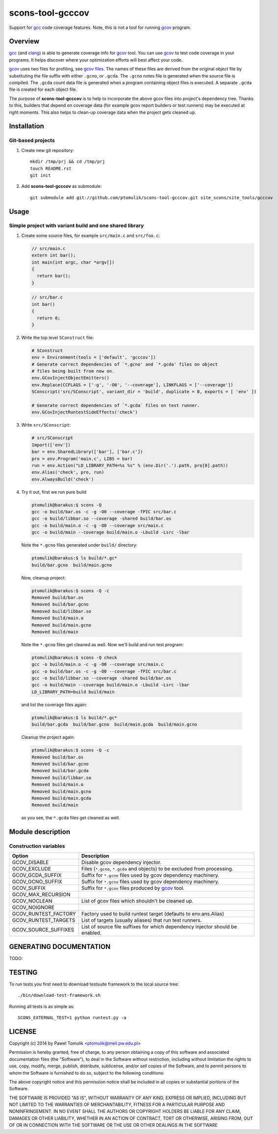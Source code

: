 scons-tool-gcccov
=================

Support for gcc_ code coverage features. Note, this is not a tool for running
gcov_ program.

Overview
--------

gcc_ (and clang_) is able to generate coverage info for gcov_ tool. You can use
gcov_ to test code coverage in your programs. It helps discover where your
optimization efforts will best affect your code.

gcov_ uses two files for profiling, see `gcov files`_.  The names of these
files are derived from the original *object* file by substituting the file
suffix with either ``.gcno``, or ``.gcda``. The ``.gcno`` notes file is
generated when the source file is compiled. The ``.gcda`` count data file is
generated when a program containing object files is executed. A separate
``.gcda`` file is created for each object file.

The purpose of **scons-tool-gcccov** is to help to incorporate the above gcov
files into project's dependency tree. Thanks to this, builders that depend on
coverage data (for example gcov report builders or test runners) may be
executed at right moments. This also helps to clean-up coverage data when the
project gets cleaned up.

Installation
------------

Git-based projects
^^^^^^^^^^^^^^^^^^

#. Create new git repository::

      mkdir /tmp/prj && cd /tmp/prj
      touch README.rst
      git init

#. Add **scons-tool-gcccov** as submodule::

      git submodule add git://github.com/ptomulik/scons-tool-gcccov.git site_scons/site_tools/gcccov

Usage
-----

Simple project with variant build and one shared library
^^^^^^^^^^^^^^^^^^^^^^^^^^^^^^^^^^^^^^^^^^^^^^^^^^^^^^^^

#. Create some source files, for example ``src/main.c`` and ``src/foo.c``:

   .. code-block:: cpp

      // src/main.c
      extern int bar();
      int main(int argc, char *argv[])
      { 
        return bar();
      }

   .. code-block:: cpp

      // src/bar.c
      int bar()
      {
        return 0;
      }

#. Write the top level ``SConstruct`` file:

   .. code-block:: python

      # SConstruct
      env = Environment(tools = ['default', 'gcccov'])
      # Generate correct dependencies of `*.gcno' and `*.gcda' files on object
      # files being built from now on.
      env.GCovInjectObjectEmitters()
      env.Replace(CCFLAGS = ['-g', '-O0', '--coverage'], LINKFLAGS = ['--coverage'])
      SConscript('src/SConscript', variant_dir = 'build', duplicate = 0, exports = [ 'env' ])

      # Generate correct dependencies of `*.gcda` files on test runner.
      env.GCovInjectRuntestSideEffects('check')

#. Write ``src/SConscript``:

   .. code-block:: python

      # src/SConscript                                                          
      Import(['env'])                                                           
      bar = env.SharedLibrary(['bar'], ['bar.c'])                                         
      pro = env.Program('main.c', LIBS = bar)                  
      run = env.Action("LD_LIBRARY_PATH=%s %s" % (env.Dir('.').path, pro[0].path))
      env.Alias('check', pro, run)
      env.AlwaysBuild('check')

#. Try it out, first we run pure build

   .. code-block::

       ptomulik@barakus:$ scons -Q
       gcc -o build/bar.os -c -g -O0 --coverage -fPIC src/bar.c
       gcc -o build/libbar.so --coverage -shared build/bar.os
       gcc -o build/main.o -c -g -O0 --coverage src/main.c
       gcc -o build/main --coverage build/main.o -Lbuild -Lsrc -lbar

  Note the ``*.gcno`` files generated under ``build/`` directory:

  .. code-block::
      
      ptomulik@barakus:$ ls build/*.gc*
      build/bar.gcno  build/main.gcno

  Now, cleanup project:

  .. code-block::

      ptomulik@barakus:$ scons -Q -c
      Removed build/bar.os
      Removed build/bar.gcno
      Removed build/libbar.so
      Removed build/main.o
      Removed build/main.gcno
      Removed build/main

  Note the ``*.gcno`` files get cleaned as well. Now we'll build and run test
  program:

  .. code-block::

      ptomulik@barakus:$ scons -Q check
      gcc -o build/main.o -c -g -O0 --coverage src/main.c
      gcc -o build/bar.os -c -g -O0 --coverage -fPIC src/bar.c
      gcc -o build/libbar.so --coverage -shared build/bar.os
      gcc -o build/main --coverage build/main.o -Lbuild -Lsrc -lbar
      LD_LIBRARY_PATH=build build/main

  and list the coverage files again:

  .. code-block::
      
      ptomulik@barakus:$ ls build/*.gc*
      build/bar.gcda  build/bar.gcno  build/main.gcda  build/main.gcno

  Cleanup the project again:

  .. code-block::

      ptomulik@barakus:$ scons -Q -c
      Removed build/bar.os
      Removed build/bar.gcno
      Removed build/bar.gcda
      Removed build/libbar.so
      Removed build/main.o
      Removed build/main.gcno
      Removed build/main.gcda
      Removed build/main

  as you see, the ``*.gcda`` files get cleaned as well.

Module description
------------------

Construction variables
^^^^^^^^^^^^^^^^^^^^^^

======================= ==================================================================================
 Option                    Description
======================= ==================================================================================
 GCOV_DISABLE            Disable gcov dependency injector.
 GCOV_EXCLUDE            Files (``*.gcno``, ``*.gcda`` and objects) to be excluded from processing.
 GCOV_GCDA_SUFFIX        Suffix for ``*.gcno`` files used by gcov dependency machinery.
 GCOV_GCNO_SUFFIX        Suffix for ``*.gcno`` files used by gcov dependency machinery.
 GCOV_SUFFIX             Suffix for ``*.gcov`` files produced by gcov_ tool.
 GCOV_MAX_RECURSION
 GCOV_NOCLEAN            List of gcov files which shouldn't be cleaned up.
 GCOV_NOIGNORE
 GCOV_RUNTEST_FACTORY    Factory used to build runtest target (defaults to env.ans.Alias)
 GCOV_RUNTEST_TARGETS    List of targets (usually aliases) that run test runners.
 GCOV_SOURCE_SUFFIXES    List of source file suffixes for which dependency injector should be enabled.
======================= ==================================================================================

GENERATING DOCUMENTATION
------------------------

TODO:

TESTING
-------

To run tests you first need to download testsuite framework to the local source
tree::

    ./bin/download-test-framework.sh

Running all tests is as simple as::

    SCONS_EXTERNAL_TEST=1 python runtest.py -a

LICENSE
-------

Copyright (c) 2014 by Pawel Tomulik <ptomulik@meil.pw.edu.pl>

Permission is hereby granted, free of charge, to any person obtaining a copy
of this software and associated documentation files (the "Software"), to deal
in the Software without restriction, including without limitation the rights
to use, copy, modify, merge, publish, distribute, sublicense, and/or sell
copies of the Software, and to permit persons to whom the Software is
furnished to do so, subject to the following conditions:

The above copyright notice and this permission notice shall be included in all
copies or substantial portions of the Software.

THE SOFTWARE IS PROVIDED "AS IS", WITHOUT WARRANTY OF ANY KIND, EXPRESS OR
IMPLIED, INCLUDING BUT NOT LIMITED TO THE WARRANTIES OF MERCHANTABILITY,
FITNESS FOR A PARTICULAR PURPOSE AND NONINFRINGEMENT. IN NO EVENT SHALL THE
AUTHORS OR COPYRIGHT HOLDERS BE LIABLE FOR ANY CLAIM, DAMAGES OR OTHER
LIABILITY, WHETHER IN AN ACTION OF CONTRACT, TORT OR OTHERWISE, ARISING FROM,
OUT OF OR IN CONNECTION WITH THE SOFTWARE OR THE USE OR OTHER DEALINGS IN THE
SOFTWARE

.. <!-- Links -->
.. _SCons: http://scons.org
.. _gcov: http://gcc.gnu.org/onlinedocs/gcc/Gcov.html
.. _gcc: http://gcc.gnu.org/
.. _clang: http://clang.llvm.org/
.. _gcov files: http://gcc.gnu.org/onlinedocs/gcc/Gcov-Data-Files.html#Gcov-Data-Files

.. <!--- vim: set expandtab tabstop=2 shiftwidth=2 syntax=rst: -->
